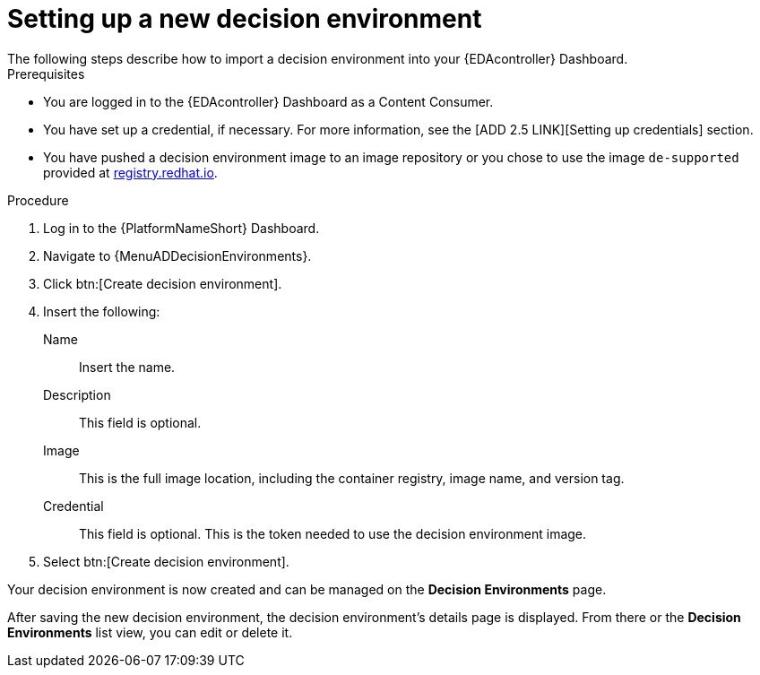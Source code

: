 [id="proc-gs-auto-dev-set-up-decision-env"]

= Setting up a new decision environment
// [ddacosta] I don't think there will be an EDA specific dashboard in the gateway. This might need to be changed to reflect the changes for 2.5.
The following steps describe how to import a decision environment into your {EDAcontroller} Dashboard.

.Prerequisites

* You are logged in to the {EDAcontroller} Dashboard as a Content Consumer.
* You have set up a credential, if necessary.
For more information, see the [ADD 2.5 LINK][Setting up credentials] section.
* You have pushed a decision environment image to an image repository or you chose to use the image `de-supported` provided at link:http://registry.redhat.io/[registry.redhat.io].

.Procedure

. Log in to the {PlatformNameShort} Dashboard.
. Navigate to {MenuADDecisionEnvironments}.
. Click btn:[Create decision environment].
. Insert the following:
+
Name:: Insert the name.
Description:: This field is optional.
Image:: This is the full image location, including the container registry, image name, and version tag.
Credential:: This field is optional. This is the token needed to use the decision environment image.
+
. Select btn:[Create decision environment].

Your decision environment is now created and can be managed on the *Decision Environments* page.

After saving the new decision environment, the decision environment's details page is displayed.
From there or the *Decision Environments* list view, you can edit or delete it.
